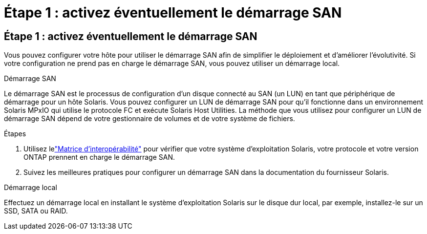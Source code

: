= Étape 1 : activez éventuellement le démarrage SAN
:allow-uri-read: 




== Étape 1 : activez éventuellement le démarrage SAN

Vous pouvez configurer votre hôte pour utiliser le démarrage SAN afin de simplifier le déploiement et d’améliorer l’évolutivité.  Si votre configuration ne prend pas en charge le démarrage SAN, vous pouvez utiliser un démarrage local.

[role="tabbed-block"]
====
.Démarrage SAN
--
Le démarrage SAN est le processus de configuration d'un disque connecté au SAN (un LUN) en tant que périphérique de démarrage pour un hôte Solaris.  Vous pouvez configurer un LUN de démarrage SAN pour qu'il fonctionne dans un environnement Solaris MPxIO qui utilise le protocole FC et exécute Solaris Host Utilities.  La méthode que vous utilisez pour configurer un LUN de démarrage SAN dépend de votre gestionnaire de volumes et de votre système de fichiers.

.Étapes
. Utilisez lelink:https://mysupport.netapp.com/matrix/#welcome["Matrice d'interopérabilité"^] pour vérifier que votre système d'exploitation Solaris, votre protocole et votre version ONTAP prennent en charge le démarrage SAN.
. Suivez les meilleures pratiques pour configurer un démarrage SAN dans la documentation du fournisseur Solaris.


--
.Démarrage local
--
Effectuez un démarrage local en installant le système d'exploitation Solaris sur le disque dur local, par exemple, installez-le sur un SSD, SATA ou RAID.

--
====